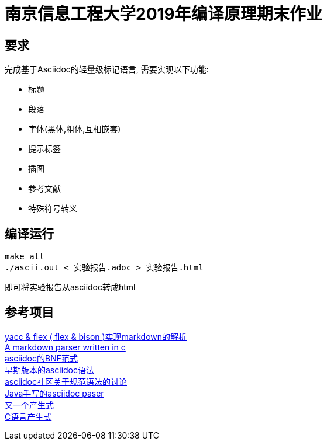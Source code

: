 = 南京信息工程大学2019年编译原理期末作业

== 要求

完成基于Asciidoc的轻量级标记语言, 需要实现以下功能:

* 标题
* 段落
* 字体(黑体,粗体,互相嵌套)
* 提示标签
* 插图
* 参考文献
* 特殊符号转义

== 编译运行

[source,bash]
----
make all
./ascii.out < 实验报告.adoc > 实验报告.html
----

即可将实验报告从asciidoc转成html

== 参考项目

https://github.com/LuoZhongYao/helper[yacc & flex ( flex & bison )实现markdown的解析] +
https://github.com/MichaelHu/markdown[A markdown parser written in c] +
https://gist.github.com/neher/f5e86fe8d213f214166a[asciidoc的BNF范式] +
https://github.com/asciidoctor/asciidoc-grammar-prototype[早期版本的asciidoc语法] +
http://discuss.asciidoctor.org/Asciidoc-syntax-definition-td1920.html[asciidoc社区关于规范语法的讨论] +
https://github.com/asciidocj/asciidocj[Java手写的asciidoc paser] +
https://github.com/asciidocj/asciidocj[又一个产生式] +
http://www.lysator.liu.se/c/ANSI-C-grammar-l.html[C语言产生式] +
